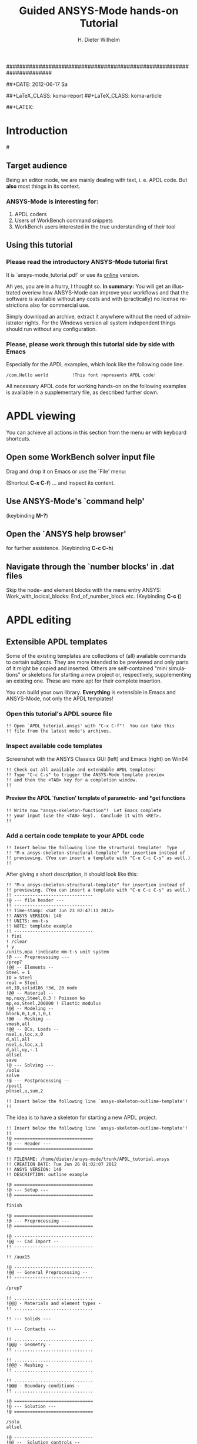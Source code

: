 # -*- mode: org -*-
#+TITLE:     Guided ANSYS-Mode hands-on Tutorial
######################################################################
# TODO
# Extensibility, Emacs self-documenting function help
# Get ansys-mode highlighted fonts into the tutorial
#  1) latex
#  2) html
#     needed  htmlize.el > 1.36, used 1.4, works now interactively
#     but not yet for --batch runs

#+AUTHOR:    H. Dieter Wilhelm
#+EMAIL:     dieter@duenenhof-wilhelm.de
##+DATE:      2012-06-17 Sa
#+DESCRIPTION:
#+KEYWORDS:
#+LANGUAGE:  en
#+OPTIONS:   H:5 num:nil toc:1 \n:nil @:t ::t |:t ^:nil -:t f:t *:t <:t
#+OPTIONS:   TeX:t LaTeX:t skip:nil d:nil todo:t pri:nil tags:not-in-toc
#+INFOJS_OPT: view:nil toc:t ltoc:t mouse:underline buttons:0 path:http://orgmode.org/org-info.js
#+EXPORT_SELECT_TAGS: export
#+EXPORT_EXCLUDE_TAGS: noexport
#+LINK_UP:   
#+LINK_HOME: 
#+XSLT:
#+PROPERTY: tangle yes
##+LaTeX_CLASS: koma-report
##+LaTeX_CLASS: koma-article

#+TEXT: This is still a work in progress, good documentation is hard work!
#+TEXT: Please report remaining faults.

##+LATEX: \tableofcontents

* Introduction
#[[./ansys+emacs.png]]
** Target audience  
   Being an editor mode, we are mainly dealing with text, i. e. APDL
   code.  But *also* most things in its context.
*** ANSYS-Mode is interesting for:
   1. APDL coders
   2. Users of WorkBench command snippets
   3. WorkBench users interested in the true understanding of their
      tool
** Using this tutorial
*** Please read the *introductory* ANSYS-Mode tutorial first
    It is `ansys-mode_tutorial.pdf' or use its [[http://duenenhof-wilhelm.de/dieter/ansys-mode_tutorial/ansys-mode_tutorial.html][online]] version.

    Ah yes, you are in a hurry, I thought so. *In summary:* You will
    get an illustrated overiew how ANSYS-Mode can improve your
    workflows and that the software is available without any costs and
    with (practically) no license restrictions also for commercial
    use.

    Simply download an archive, extract it anywhere without the need
    of administrator rights.  For the Windows version all system
    independent things should run without any configuration.
# Immediate satisfaction without regret. :-) Free, open and
# extensible!
*** Please, please work through this tutorial side by side *with* Emacs
    Especially for the APDL examples, which look like the following
    code line.
#+begin_src ansys :tangle no
  /com,Hello world         !This font represents APDL code!
#+end_src

    All necessary APDL code for working hands-on on the following
    examples is available in a supplementary file, as described
    further down.

* APDL viewing
  You can achieve all actions in this section from the menu *or* with
  keyboard shortcuts.
** Open some WorkBench solver input file
    Drag and drop it on Emacs or use the `File' menu:

#+ATTR_LaTeX: height=7.5cm
    [[./find_file_dialog.png]]

    (Shortcut *C-x C-f*) ... and inspect its content.
** Use ANSYS-Mode's `command help'

#+ATTR_LaTeX: height=7.5cm
    [[./parameter_help.png]]

     (keybinding *M-?*)
** Open the `ANSYS help browser'
   for further assistence. (Keybinding *C-c C-h*)
** Navigate through the `number blocks' in .dat files
   Skip the node- and element blocks with the menu entry ANSYS:
   Work_with_locical_blocks: End_of_number_block etc. (Keybinding *C-c
   {*)
* APDL editing
#+begin_src ansys :exports none
  !! This is the auto-generated APDL source of the ANSYS-Mode
  !! hands-on APDL tutorial (from APDL_tutorial.org)
  !! Copyright (C) 2006 - 2012 H. Dieter Wilhelm GPL V3

  !! ==============================
  !! --- APDL editing ---
  !! ==============================
#+end_src
** Extensible APDL templates

   Some of the existing templates are collections of (all) available
   commands to certain subjects.  They are more intended to be
   previewed and only parts of it might be copied and inserted.
   Others are self-contained "mini simulations" or skeletons for
   starting a new project or, respectively, supplementing an existing
   one. These are more apt for their complete insertion.

   You can build your own library.  *Everything* is extensible in
   Emacs and ANSYS-Mode, not only the APDL templates!

#+begin_src ansys :exports none
  !@ --- Extensible APDL templates ---
#+end_src
*** Open this tutorial's APDL source file
#+begin_src ansys :tangle no
  !! Open `APDL_tutorial.ansys' with "C-x C-f"!  You can take this
  !! file from the latest mode's archives.
#+end_src
*** Inspect available code templates
    Screenshot with the ANSYS Classics GUI (left) and Emacs (right) on Win64 

#+ATTR_HTML: width="1200"
   [[./template_menu.png]]

#+begin_src ansys :exports none
  !@@ -- Template preview --
#+end_src
#+begin_src ansys
   !! Check out all available and extendable APDL templates!
   !! Type "C-c C-s" to trigger the ANSYS-Mode template preview
   !! and then the <TAB> key for a completion window.
   !!
#+end_src
   
#+ATTR_LaTeX: height=7.5cm
    [[./template_selection.png]]

**** Preview the APDL `function' template of parametric- and *get functions
#+begin_src ansys :exports none
  !@@@ - APDL parametric- and *get functions -
#+end_src
#+begin_src ansys
  !! Write now "ansys-skeleton-function"!  Let Emacs complete
  !! your input (use the <TAB> key).  Conclude it with <RET>.
  !!
#+end_src
*** Add a certain code template to your APDL code
#+begin_src ansys :exports none
  !@@ -- Template insertion --
#+end_src
#+begin_src ansys
  !! Insert below the following line the structural template!  Type
  !! "M-x ansys-skeleton-structural-template" for insertion instead of
  !! previewing. (You can insert a template with "C-u C-c C-s" as well.)
  !!
#+end_src
After giving a short description, it should look like this:
#+begin_src ansys :tangle no
  !! "M-x ansys-skeleton-structural-template" for insertion instead of
  !! previewing. (You can insert a template with "C-u C-c C-s" as well.)
  !! ------------------------------
  !@ --- file header ---
  !! ------------------------------
  !! Time-stamp: <Sat Jun 23 02:47:11 2012>
  !! ANSYS VERSION: 140
  !! UNITS: mm-t-s
  !! NOTE: template example
  !! ------------------------------
  ! fini
  ! /clear
  ! y
  /units,mpa !indicate mm-t-s unit system
  !@ --- Preprocessing ---
  /prep7
  !@@ -- Elements --
  Steel = 1
  ID = Steel
  real = Steel
  et,ID,solid186 !3d, 20 node
  !@@ -- Material --
  mp,nuxy,Steel,0.3 ! Poisson No
  mp,ex,Steel,200000 ! Elastic modulus
  !@@ -- Modeling --
  block,0,1,0,1,0,1
  !@@ -- Meshing --
  vmesh,all
  !@@ -- BCs, Loads --
  nsel,s,loc,x,0
  d,all,all
  nsel,s,loc,x,1
  d,all,uy,-.1
  allsel
  save
  !@ --- Solving ---
  /solu
  solve
  !@ --- Postprocessing --
  /post1
  plnsol,u,sum,2
#+end_src
#+begin_src ansys
  !! Insert below the following line `ansys-skeleton-outline-template'!
  !!
#+end_src
The idea is to have a skeleton for starting a new APDL project.
#+begin_src ansys :tangle no
  !! Insert below the following line `ansys-skeleton-outline-template'!
  !! 
  !@ ==============================
  !@ --- Header ---
  !@ ==============================
  
  !! FILENAME: /home/dieter/ansys-mode/trunk/APDL_tutorial.ansys
  !! CREATION DATE: Tue Jun 26 01:02:07 2012
  !! ANSYS VERSION: 140
  !! DESCRIPTION: outline example
  
  !@ ==============================
  !@ --- Setup ---
  !@ ==============================
  
  finish 
  
  !@ ==============================
  !@ --- Preprocessing --- 
  !@ ==============================
  
  !@ ------------------------------
  !@@ -- Cad Import -- 
  !! ------------------------------
  
  !! /aux15
  
  !@ ------------------------------
  !@@ -- General Preprocessing -- 
  !! ------------------------------
  
  /prep7
  
  !! ..............................
  !@@@ - Materials and element types -
  !! ..............................
  
  !! --- Solids ---
  
  !! --- Contacts ---
  
  !! ..............................
  !@@@ - Geometry -
  !! ..............................
  
  !! ..............................
  !@@@ - Meshing -
  !! ..............................
  
  !! ..............................
  !@@@ - Boundary conditions -
  !! ..............................
  
  !@ ==============================
  !@ --- Solution --- 
  !@ ==============================
  
  /solu
  allsel
  
  !@ ------------------------------
  !@@ --  Solution controls -- 
  !! ------------------------------
  
  !@ ==============================
  !@ --- Postprocessing ---
  !@ ==============================
  
  !@ ------------------------------
  !@@ -- General Postprocessing -- 
  !! ------------------------------
  
  /post1
  
  !@ ------------------------------
  !@@ -- Time-History Postprocessing --
  !! ------------------------------
  
  /post26
#+end_src

*** Extend or create a template
Check out the code for a template, the Emacs self-documenting help
principle will guide you to its definition file.
#+begin_src ansys :exports none
  !@@ -- Extending your templates --
#+end_src
#+begin_src ansys
  !! Type "C-h f" for Emacs' function help and write
  !! "ansys-skeleton-structural-template" (let Emacs complete it)!
  !!
#+end_src
May the source be with you!
#+begin_src ansys
  !! In the *help* window follow the link to the source file
  !! directly to the relevant skeleton function.
#+end_src
You can modify, extend or create new code to your hearts content.
** Outline and folding your code
#+begin_src ansys :exports none
  !@@ -- Outlining or folding --
#+end_src
!@, !@@, !@@@ are the heading indicators
# *** Use the outline menu
#+begin_src ansys
  !! Type "C-c @ C-t" to collapse the code to its headings
  !! Type "C-c @ C-e" to show a certain entry of a heading
  !! Type "C-c @ C-a" to show all again
  !!
#+end_src
Helpful to get an overview of large APDL file.
#+begin_src ansys :tangle no
  !@ ==============================
  !@ --- Header ---
  !@ ==============================...
  !@ ==============================
  !@ --- Setup ---
  !@ ==============================...
  !@ ==============================
  !@ --- Preprocessing --- 
  !@ ==============================...
  !@ ------------------------------
  !@@ -- Cad Import --...
  !@ ------------------------------
  !@@ -- General Preprocessing -- ...
  !@@@ - Materials and element types -...
  !@@@ - Geometry -...
  !@@@ - Meshing -...
  !@@@ - Boundary conditions -...
  !@ ==============================
  !@ --- Solution --- 
  !@ ==============================...
  !@ ------------------------------
  !@@ --  Solution controls -- ...
  !@ ==============================
  !@ --- Postprocessing ---
  !@ ==============================...
  !@ ------------------------------
  !@@ -- General Postprocessing -- ...
  !@ ------------------------------
  !@@ -- Time-History Postprocessing --...
#+end_src
Open now one entry with *C-c @ C-e*
#+begin_src ansys :tangle no
  !@ ==============================
  !@ --- Header ---
  !@ ==============================...
  !@ ==============================
  !@ --- Setup ---
  !@ ==============================...
  !@ ==============================
  !@ --- Preprocessing --- 
  !@ ==============================...
  !@ ------------------------------
  !@@ -- Cad Import --...
  !@ ------------------------------
  !@@ -- General Preprocessing -- ...
  !@@@ - Materials and element types -...
  !@@@ - Geometry -...
  !@@@ - Meshing -...
  !@@@ - Boundary conditions -...
  !@ ==============================
  !@ --- Solution --- 
  !@ ==============================
  
  /solu
  allsel
  
  !@ ------------------------------
  !@@ --  Solution controls -- ...
  !@ ==============================
  !@ --- Postprocessing ---
  !@ ==============================...
  !@ ------------------------------
  !@@ -- General Postprocessing -- ...
  !@ ------------------------------
  !@@ -- Time-History Postprocessing --...
#+end_src
In above example it was the entry below the `Solution' heading.
** Comments
#+begin_src ansys :exports none
  !@ --- Comments ---
#+end_src
*** Place comments
#+begin_src ansys :exports none
  !@@ -- Place comments --
#+end_src
#+begin_src ansys
  !! Type "M-;" in the empty line below the code
  !!
  *if,I,eq,2,then
  
#+end_src
    which places the comment characters (here `!! ') already with the
    right indentation
#+begin_src ansys :tangle no
  !! Type "M-;" in the empty line below the code
  !!
  *if,I,eq,2,then
    !! 
#+end_src
*** Commenting out
#+begin_src ansys :exports none
  !@@ -- Commenting (out) --
#+end_src
#+begin_src ansys
  !! Mark some text above (e. g. dragging the mouse with LMB or you
  !! can mark the section with "M-h") and then type "M-;"
  !!
#+end_src
#  1. Marking blocks: *C-M-h*
#  2. Marking paragraphs: *M-h*
# !!    selecting blocks C-M-a/b setting mark!
After marking the whole paragraph with "M-h" and typing "M-;" above
code should look like the following
#+begin_src ansys :tangle no
  !! !! Type "M-;" in the empty line below
  !! *if,I,eq,2,then
  !!   !! 
#+end_src
*** Uncomment the code
#+begin_src ansys
  !! Mark above commented out code and retype "M-;"
  !!
#+end_src
    Here we are again
#+begin_src ansys :tangle no
  !! Type "M-;" in the empty line below
  *if,I,eq,2,then
    !! 
#+end_src
*** Place inline comments
#+begin_src ansys :exports none
   !@@ -- Code comments --
#+end_src
#+begin_src ansys
  !! Type "M-;" somewhere in the following code line
  !!
  nsel,s,loc,x,0,1

#+end_src
    *M-;* does the right thing and places a comment character behind
     the code:
#+begin_src ansys :tangle no
  !! Type "M-;" somewhere in the following code line
  !!
  nsel,s,loc,x,0,1         !this is an `inline comment'
#+end_src
#+begin_src ansys
  !! Place the cursor in this line and type "M-;"
  !!
  nsel,s,loc,x,0,1!another inline comment
#+end_src
For an existing inline comment *M-j* indents it and skips the cursor
to the comment beginning.
#+begin_src ansys :tangle no
  !! Place the cursor in this line and type "M-;"
  !!
  nsel,s,loc,x,0,1         !another inline comment
#+end_src
Is this not nicely thought out from Emacs' developers, is it?
*** Continue and indent your comments
**** In inline comments
#+begin_src ansys :exports none
   !@@@ - Inline Comment continuation and indentation -
#+end_src
#+begin_src ansys
  !! Type "M-j" behind the inline comment
  !!
  nsel,s,loc,x,0,1         ! this is an `inline comment'

#+end_src
#+begin_src ansys :tangle no
  !! Type "M-j" behind the inline comment
  !!
  nsel,s,loc,x,0,1         ! this is an `inline comment'
                           ! continued above comment
#+end_src
**** In regular comments
#+begin_src ansys :exports none
   !@@@ - Regular comment continuation and indentation -
#+end_src
#+begin_src ansys
  *if,I,eq,1,then
    !! Type "M-j" behind this line
  *endif
  !! Emacs will break the line, insert and indent properly comment characters
#+end_src
     Emacs places comment characters for you, properly indented also
     within logical block structures.
#+begin_src ansys :tangle no
  *if,I,eq,1,then
    !! Type "M-j" behind this line
    !! 
  *endif
#+end_src
** Check out ANSYS-Mode's built-in documentation
   It is allways with you.
#+begin_src ansys :exports none
  !@ --- The ANSYS-Mode help ---
#+end_src
#+begin_src ansys
  !! Type "C-h m" for reading the built-in mode help
  !! search for the section with its keybindings!
  !!
#+end_src
** APDL variable listing
This includes also implicit definitions (*vget, etc.) and component names
#+begin_src ansys :exports none
  !@ --- List all variable definitions ---
#+end_src
#    rather not with very big, say: 60 MB ANSYS input files
#+begin_src ansys
  !! Type "C-c C-v" for a summary window of variable definitions
  !! This includes also implicit definitions and component names
  !!
#+end_src

#+ATTR_LaTeX: height=7.5cm
  [[./variable_buffer.png]]
** Align your variable definitions
#+ATTR_LaTeX: height=7.5cm
  [[./alignment.png]]

#+begin_src ansys :exports none
!@ --- Alignment of assignments ---
#+end_src
#+begin_src ansys
   !! Place the cursor on the following section and type "C-c C-a"
   !!
#+end_src
#+begin_src ansys
x=0.4!laskd
y= 33.0	    ! alskdl
xzv= 9999990.3	    !!
llk = 0.333333333 !bla
al_=  00.40
aslfoeas = 304
ka= .4	    !salkd
i = 4.		    !as
kasd=.3/0.4
kasd =3./0.4
xxx =asin(3.0)
y = cos(i)
#+end_src
The result looks like the code below, with the numbers aligned
around the decimal point

Yes, these assignments are a mess (intentionally), but imagine how
nifty it will look with *your* code!
#+begin_src ansys :tangle no
  x        =       0.4         !laskd
  y        =      33.0         ! alskdl
  xzv      = 9999990.3         !!
  llk      =       0.333333333 !bla
  al_      =      00.40
  aslfoeas =     304
  ka       =        .4         !salkd
  i        =       4.          !as
  kasd     =        .3/0.4
  kasd     =       3./0.4
  xxx      =        asin(3.0)
  y        =        cos(i)
#+end_src
#+begin_src ansys
   !! Mark only a PART of following section and type "C-c C-a"
   !!
#+end_src
#+begin_src ansys
x=0.4!laskd
y= 33.0	    ! alskdl
xzv= 9999990.3	    !!
llk = 0.333333333 !bla
al_=  00.40
aslfoeas = 304
ka= .4	    !salkd
i = 4.		    !as
kasd=.3/0.4
kasd =3./0.4
xxx =asin(3.0)
y = cos(i)
#+end_src
The result might look like this:
#+begin_src ansys :tangle no
  x=0.4!laskd
  y= 33.0     ! alskdl
  xzv= 9999990.3      !!
  llk = 0.333333333 !bla
  al_=  00.40
  aslfoeas = 304
  ka       =    .4 !salkd
  i        =   4.  !as
  kasd     =    .3/0.4
  kasd     =   3./0.4
  xxx =asin(3.0)
  y = cos(i)
#+end_src

** Completions (around 2000 ANSYS symbols)
    Case sensitive completions except for mouse completion
#+begin_src ansys  :exports none
  !@ --- Completions ---
#+end_src
#+begin_src ansys
  !! Check out all APDL symbols, up to date with the latest ANSYS version
  !! Place the cursor behind the 'c' character below and type "<ESC> <TAB>"
  !!
  c
#+end_src
  The completion window should look like the following:

#+ATTR_LaTeX: height=7.5cm
      [[./completion.png]]

#+begin_src ansys
  !! Let Emacs complete `cml' and apply (again) "M-?"
  !!
  cml
#+end_src
Gives you the `cmlist' command
#+begin_src ansys :tangle no
  !! Let Emacs complete `cml' and apply (again) "M-?"
  !!
  cmlist
#+end_src

# !mouse completion of vglue
# vg
*** Completion of functions
#+begin_src ansys  :exports none
  !@@ -- Completion of functions --
#+end_src
    Completed function names have parentheses appended
#+begin_src ansys
  !! place the cursor behind 'aco' and type "<ESC> <TAB>" and so forth
  !!
#+end_src ansys
#+begin_src ansys
  P = aco         ! lower case completion
  P = Sig         ! upper case completion
  P = ARNE	  ! Capitalisation
#+end_src ansys
    Note that the cursor after the completion is conveniently placed
    inside the parentheses.  The completions are unique in above
    examples and expand immediately to:
#+begin_src ansys :tangle no
  P = acos()
  P = Sign()
  P = ARNEXT()
#+end_src ansys
*** Completion of elements
#+begin_src ansys  :exports none
  !@@ -- Element completions --
#+end_src
ANSYS-Mode also complets ANSYS deprecated element names but warns you
with a distinct highlighting!
#+begin_src ansys
  !! Completion of element names: type "<ESC> <TAB>" behind `shell'
  !!
  shell
#+end_src ansys
*** Completion of commands
#+begin_src ansys :exports none
  !@@ -- APDL command completions --
#+end_src
#+begin_src ansys
  !! Completion of command names: type "<ESC> <TAB>" behind `a'
  !!
  a
#+end_src ansys
#+begin_src ansys
  !! Note Emacs' message that `a' is already a valid ANSYS symbol!
  !! It is highlighted already as a command, but it is further completable.
#+end_src ansys
*** Dynamic completion
    Is a completion on the basis of the window's content, the
    following example will demonstrate what this means.
#+begin_src ansys :exports none
  !@@ -- Dynamic completion --
#+end_src
# !!    type *M-/*
# !!    default (,) commands but most */ can't be "*repeated"
#+begin_src ansys
  !! some code...
  very_long_Variable = 3
  vlV = 8
  !! type "M-/" repeatedly behind below character `v'
  !!
  v
#+end_src
After typing the first time *M-/*:
#+begin_src ansys :tangle no
  !! type "M-/" repeatedly behind below character `v'
  !!
  vlV
#+end_src
Emacs is looking above what matches the 'v' and finds `vlV' from
the assignment `vlV = 8'.

After typing the second time *M-/*:
#+begin_src ansys :tangle no
  !! type "M-/" repeatedly behind below character `v'
  !!
  very_long_Variable
#+end_src
** Abbreviations facility
#+begin_src ansys :exports none
  !@ --- ANSYS-Mode defined abbreviations ---
#+end_src
*** Use the ANSYS-Mode defined abbreviations
#+begin_src ansys
  !! type a <SPACE> behind the special character ``' and abbreviation characters
  !!
  `p                      ! The Pi assignment abbreviation
  `d                      ! Abbreviation of a *do loop
  `do                     ! Interactive *do loop abbrev.
#+end_src
    The abbreviations expand to:
#+begin_src ansys :tangle no
  !! type a <SPACE> behind the special character ``' and abbreviation characters
  !!
  Pi=3.14159265359
  ! This is the Pi assignment
  *do,I,1,10,1
    
  *cycle !bypass below commands in *do loop
  *enddo
  
  ! Abbreviation of a *do loop
  *do,I,1,,1
    
  *enddo
  
  ! Interactive *do loop abbrev.
#+end_src
Inspect available abbreviation definitions from ANSYS-Mode.  Display
all (locally) defined abbreviations with *C-u M-x list-abbrevs*
#+begin_src ansys
  !! Type a "C-u M-x list-abbrevs" for a list of all mode defined abbreviations
  !!
#+end_src
** Logical blocks
   or control statements in "lesser" programming languages ;-)
#+begin_src ansys :exports none
   !@ --- Logical blocks (control statements) ---
#+end_src
*** Closing of logical blocks
# I 
# !(progn (setq ansys-highlighting-level 1 ansys-dynamic-highlighting-flag nil) (ansys-mode))
# !(progn (setq ansys-highlighting-level 2 ansys-dynamic-highlighting-flag t) (ansys-mode))
#+begin_src ansys :exports none
   !@@ -- Closing of logical blocks --
#+end_src
#+begin_src ansys
  !! Place the cursor below or behind the block statements and type "C-c ]"!
  !!
  *if,1,eq,1,then
  
  *do,1,10
  
  *dowhile,1

  *create,test,mac
#+end_src
    Voila for every logical block type the proper closing statements:
#+begin_src ansys :tangle no
  !! Place the cursor in the empty lines and type "C-c ]"!
  !!
  *if,1,eq,1,then
  *endif
  *do,1,10
  *enddo
  *dowhile,1
  *enddo
  *create,test,mac
  *end
#+end_src
*** Auto-indentation
#+begin_src ansys :exports none
   !@@ --- Auto-indentation --
#+end_src
#+begin_src ansys
   !! Insert in between the following block e. g. a `*do' statement!
   !! Conclude the line(s) with "C-j" to receive an automatic indentation.
   !!
#+end_src
#+begin_src ansys
  *if,I,eq,1,then

    /title,well well
  *endif
#+end_src
    The line is indented too (don't forget to apply the shortcut *C-c
    ]* for closing blocks)
#+begin_src ansys :tangle no
  *if,I,eq,1,then
    *if,J,eq,2,then
      /com,the line is indented, close it with "C-c ]"
    *endif
    /title,well well
  *endif
#+end_src
** Use the Emacs integrated RPN Calculator
   RPN means Reversed Polish Notation, HP calculators are using this
   arguably superior input convention.  Please read the `Calc'
   documentation (*C-h i* for accessing Emacs the documentation
   system).  There is also a nice reference card for its keybindings.

#+ATTR_LaTeX: height=7.5cm
  [[./calculator.png]]

#+begin_src ansys :exports none
  !@ --- Emacs integrated programmable RPN calculator ---
#+end_src
   Type *C-x* * * to open the calculator, type *y* for copying results
   directly into the APDL file. *q* to quit the 'Emacs Calc' windows.
#+begin_src ansys
  !! Place the cursor behind the equal sign and type "C-x * *"!
  !!
  Pi = 
  !! Type "P" (capital `p') in `Calc' and paste the value back into
  !! your APDL code with the <y> key, quit Calc with <q>.
#+end_src
You are receiving
#+begin_src ansys :tangle no
  !! Place the cursor behind the equal sign and type "C-x * *"!
  !!
  Pi = 3.14159265359
  !! Type "P" (capital p) in `Calc' and paste the value back into
#+end_src
You might round the input
#+begin_src ansys
  !! Type "df" in Calc for `display fixed' and then <3> before pasting
  !!
  Pi = 
#+end_src
Of course we are getting now a more compact form
#+begin_src ansys :tangle no
  !! Type "df" in Calc for `display fixed' and then <3> before pasting
  !!
  Pi = 3.142
#+end_src
** Highlighting APDL specials
TODO! for this tutorial: Colour the code snippets. 
#+begin_src  ansys :exports none
!@ --- ANSYS-Mode is highlighting APDL specials ---
#+end_src
*** Reserved words and _RETURN statements
#+begin_src ansys :exports none
!@@ -- Reserved words and _RETURN statements --
#+end_src
#+begin_src ansys
!!
N = _RETURN	      ! return value of certain commands
_aaa = 9              ! reserved variables: preceding underscore "_" 
Depth  = ARG1         ! ARG{1-9}, AR{10-19} = "*use" variables
#+end_src
***  Old style APDL comments
#+begin_src ansys :exports none
!@@ -- Old style APDL comments --
#+end_src
#+begin_src  ansys
var1 = sinh(cos(3 *5)) ! old style Ansys comment!!!!!
var2 = sinh(cos(3*5))  ! this is valid code
!!
#+end_src
*** Ignored characters behind commands
#+begin_src ansys :exports none
!@@ -- Ignored characters behind commands --
#+end_src
#+begin_src  ansys
f $ fi $ fin $ fini $ finis  $ finish $ finisher
!!
#+end_src
*** The End Of File command
#+begin_src  ansys :exports none
!@@ -- End Of File command --
#+end_src
#+begin_src  ansys
/eof --- WARNING: /eof crashes the Ansys GUI in interactive mode ---
!!
#+end_src
*** Current element types and deprecated elements
#+begin_src ansys :exports none
!@@ -- Current element types & deprecated elements
#+end_src
#+begin_src ansys
  !! A current element type:
  et,10,solid186
  !! deprecated element types:
  et,Steel,beam3 $ et,Alu,shell91
  !!
#+end_src
Let's change the element types to current ones!
#+begin_src ansys :tangle yes
  !! Complete the following element fragments to current ones!
  !!
  et,Steel,beam $ et,Alu,shell

#+end_src
For example select the following elements
#+begin_src ansys :tangle no
  et,Steel,beam188 $ et,Alu,shell28
#+end_src
and you are getting a diffent element highlighting.

* APDL environment 
The APDL processing and debugging environment
#+begin_src ansys :exports none
   !@ ==============================
   !@ --- APDL environment ---
   !@ ==============================
   !! Prerequisites:
   !! 1) A fully configured ANSYS-Mode and
   !! 2) a Linux or UNIX system
#+end_src
  Finally switch off unnecessay stuff: Emacs' menu-, tool- and
  scroll-bar to get more screen estate.  :-) And tidying the window
  with removing above code.
#+begin_src ansys
   !! Erase all APDL code above ("M-< C-w")
   !!
#+end_src
** Choose the license type for a run  
#+begin_src ansys :exports none
   !@ --- Choose the license type for a run ---
#+end_src
#+begin_src ansys
   !! Type "C-c C-t"!  And select the required license type Use the
   !! <TAB> key to see the predefined types
#+end_src
** Display the license status
#+begin_src ansys :exports none
   !@ --- Display available licenses ---
#+end_src
#+begin_src ansys
   !! Type "C-c C-l"!  Checking which licenses are free, in particular
   !! your chosen license
   !!
#+end_src

   Your Desktop might look like the following: In Emacs' mid-section
   you see the license state (*C-c C-l*).  Highlighted in red is your
   chosen license type.  And in the left hand Emacs window below a
   thumbnail view of images from a folder.

##+ATTR_LaTeX: height=7.3cm
#+ATTR_HTML: width="1200"
   [[./license.png]]

   
** Start the ANSYS `solver/interpreter'
#+begin_src ansys :exports none
   !@ --- Start an ANSYS interpreter process ---
#+end_src
#+begin_src ansys
   !! Type "C-c RET"!
   !!
#+end_src
** Communication with the interpreter
#+begin_src ansys :exports none
  !@ --- Interpreter communication  ---
#+end_src
*** Sending window (APDL file) contents
    The window is called a buffer in Emacs terminology, when you are
    saveing the buffer content then it represents the file content.
    To make everything unclear. ;-)
#+begin_src ansys :exports none
  !@@ -- Sending APDL window contents --
#+end_src
#+begin_src ansys
   !! Reinsert the `structural' template below
   !!
#+end_src
**** Send a code line or region
Any time you communicate with the interpreter its output is shown in
the ~*ANSYS*~ interactive window.
#+begin_src ansys :exports none
  !@@@ - Send a code line or region to the interpreter  -
#+end_src
#+begin_src ansys
  !! Go to the beginning of above code and
  !! send the code line by line with "C-c C-c"!
  !!
#+end_src
**** Send above code (from the cursor up to the beginning)
#+begin_src ansys :exports none
  !@@@ - Send all code above the cursor position -
#+end_src
#+begin_src ansys
  !! Place the cursor below the `solve' command and
  !! type "C-c C-u" sending all code up to the beginning!
  !!
#+end_src
    *C-c C-u*, *C-c C-c* have changed their behaviour with the running
    interpreter.  Without a running ANSYS process they are sending the
    code to the system clipboard instead.
#+begin_src ansys
  !! We have got now data and results to work with
#+end_src
** Graphical feedback and graphics interaction
Receive graphical feedback from the interpreter
#+begin_src ansys :exports none
  !@ --- Graphical feedback ---
#+end_src
*** Open the `interactive graphics' window of ANSYS
#+begin_src ansys :exports none
  !@@ -- Open the ANSYS `interactive graphics' frame  --
#+end_src
#+begin_src ansys
  !! Type "C-c C-g" to open the ANSYS `interactive' graphics frame.
  !! Then send the following line with "C-c C-c".
  !!
  eplot
#+end_src

#+ATTR_HTML: width="1200"
##+ATTR_LaTeX: height=6.5cm
  [[./process.png]]

Unfortunately there are 4 severe restrictions using this approach.
Firstly: It is not possible to interact directly with the graphics
except with APDL commands and through the Pan/Zoom/Rotate dialog!
This means there is no `picking' possible.  And secondly: As long as
the dialog is open *no* other communication is possible! And thirdly:
The size of the graphics is fixed. And fourthly: You must replot every
time the graphics frame was hidden by other graphics (Desktop
switching, etc.)!
**** Open the ANSYS Pan/Zoom/Rotate dialog
#+begin_src ansys :exports none
  !@@ -- The Pan/Zoom/Rotate dialog --
#+end_src
#+begin_src ansys
  !! Type "C-c C-p" to open the ANSYS Pan/Zoom/Rotate dialog!
  !!
#+end_src

To alleviate these severe restrictions ANSYS-Mode provides keybindings
for replotting, zooming, fitting and moving graphical objects.
**** Use the keybindings for zooming
#+begin_src ansys :exports none
  !@@ -- Use the keybindings for zooming --
#+end_src
#+begin_src ansys
  !! "C-c C-+" Enlarge it
  !! "C-c C-f" Fit the graphics
  !! "C-c C--" Shrink it
  !!
#+end_src
**** Use the keybindings for moving
#+begin_src ansys :exports none
  !@@ -- Use the keybindings for moving --
#+end_src
     
#+begin_src ansys
  !! "C-c C->" Move right
  !! "C-c C-_" Move down
  !! "C-c C-<" Move left
  !! "C-c C-^" Move up
  !!
#+end_src
Hint: Use Emacs `repeat' command *C-x z*, after its use already the
<z> key alone is repeating your command!
#+begin_src ansys
  !! For these long keybindings Emacs' `repeat' command "C-x z" is helpful
  !! Insert "C-c C-<" and then "C-x z zzzzz"
  !!
#+end_src
**** Use the keybindings for replotting and iso-view
#+begin_src ansys :exports none
  !@@ -- Use the keybindings for replotting and iso-view  --
#+end_src
#+begin_src ansys
  !! "C-c C-i" Show in Iso-view
  !! "C-c C-r" Replot the graphics
  !!
#+end_src

*** Sending directly to the interpeter
#+begin_src ansys :exports none
  !@@ -- Communicating directly with the interpeter  --
#+end_src
**** Direct communication from the APDL window
#+begin_src ansys :exports none
  !@@@ - Communicating from the APDL window  -
#+end_src
#+begin_src ansys
  !! Type "C-c C-q" and send your input directly to the interpreter!
  !! You are getting `queried' for input by Emacs.
  !! Input here: "/post1 <RET>" and then "C-c C-q set,list"
  !!
#+end_src
**** Direct communication from the ~*ANSYS*~ interactive window
#+begin_src ansys :exports none
  !@@@ - Communicating within the *ANSYS* interactive window  -
#+end_src
#+begin_src ansys
  !! Place the cursor in the *ANSYS* interactive window and write
  !! "plnsol,u,sum", conclude the input with <RET>.
  !!
#+end_src

** Visiting the ANSYS error file
   The solver error file (\*.err) is opened in tail-follow mode,
   i. e. you are seeing always the latest contend. (*C-c C-e*)
#+begin_src ansys :exports none
  !@@ -- Visiting the ANSYS error file --
#+end_src
#+begin_src ansys
  !! Type "C-c C-e" to open the run's error file in `tail-follow mode'!
  !! Always the latest content is shown...
  !!
#+end_src
* Appendix
** Regarding Emacs' keybindings
   Even when these keybindings at first seem foreign and unhandy, an
   additional advantage getting used to them is the fact that the
   *bash* shell can also be operated with the most often used.

* Summary and Acknowledgements
Thank you for your time, have fun with Emacs...

##+ATTR_LaTeX: width=6cm
    [[./editor_learning_curves.jpg]]

**  Acknowledgements
    - RMS :: GNU Emacs
    - Carsten Dominik :: [[http://orgmode.org/][Org-mode]] for Emacs

# ** writing an abort file
# ** bookmarks positions -> in bookmarks/registers/clone buffer?
# ** Dired (textual renaming), speedbar, calendar
# # !!    loading time: emacsclient alias "e"
# # !!    shell-, config-mode, emacsclient, terminal-, ssh-support
# # !!    C-S-backspace, basically the same keyboard shortcuts like bash
# # !! online Ansys/Emacs process and debugging environment
# # !! C-c C-u, C-c C-c,  C-c C-q
# ** shell-, config-mode, emacsclient, terminal-, ssh-support, smb-support
# ** image-viewer
# ** pdf-viewer    
# # !! C-S-backspace

# ** Insert pairs of characters
#    Convenient when wrapping charcters around characters or a whole word
# *** type *C-c %*
# !!    C-c %,',M-"
# #+begin_src  ansys : tangle yes
#    XXXX=55
#    !@ --- Inserting pairs of characters ---
#    /com,the result of XXXXX is XXXXX
# #+end_src


# # !meshing, colon loops, repeating
# # lesi,(:)
# # *repeat,2
# # !bc
# # !solution 
# # !post 1 

# # !!    colon loop: e.g.: lfillt,(1:3),(2:4),Rad, lesize,(1:5:2),Esize
# # !!    preview C-c C-s (completion), insert skeletons
# # !!    (alternatively abbrev mode?)

# # !!    *go not for interactive mode! -> *if *else *endif


# # !!    Ansys mode help: C-h m, selfdocumenting features
# # !!    online Ansys/Emacs process and debugging environment


# # !!    mouse selection ->copy to clipboard
# # !! 0.) mouse selection does not work under Windows mouse-drag-copy-region!
# # !! mouse copy on Windows the same on Linux only if (setq mouse-drag-copy-region t)

# #+begin_src ansys : tangle yes
# ! continuation line with $
# fini $ /clear
# /prep7
# *afun,deg
# Pi = acos(-1)
# *afun,rad
# Pi = acos(-1)
# x = 3.4 !lsk
# y = .8	!ach
# #+end_src


# *** *C-c @* outline stuff with indirect-buffer
# ** calc again
# *** linear interpolation:
#     a p [[x1,x2,..] y1, y2,...]] x
# *** Embeded calc

# 0.416195720427
# 2 x => 2 x


# * Emacs introduction
# !! Emacs, why not?  Gnu Puplic License

# *** *M-g M-g* goto line
# *** Major mode menu
# *** Buffer selection menu with *C-LMB*
# *** PDF viewer
# *** shell
# *** File manager
# *** TODO Image viewer image-dired    
# # !!  Free, open, extensible, working on all current OSs.  All bells
# # and whistle of a !!  modern editor (drop file into E), excellent
# # documentation.  Chosen !!  because with Vim, Emacs is the best
# # editor of all, but - especially !!  on Windows - programmed before
# # Microsoft was even founded.  !!  Drawbacks of Emacs, not adhering to
# # established user interface !!  standards example: e. g. scroll-bar
# # default location on linux on !!  the left,

# # !!    Splitting windows (no tab concept for buffers)

# # !!    TAB, M-TAB keys, C-s, C-c, C-v, C-x, C-y, C-z CUA-mode examples:
# # !!    (setq scroll-preserve-screen-position t) (delete-selection-mode t)
# # !!    Workaround: use in the beginning mouse and buttons.
   
# # !!    convenient pre-configured emacs archive with Ansys mode.


# # #+PROPERTY: session *R*
# # #+begin_src R -n -r :exports both
# # # this is a comment, yeah :-)
# #  bla <- 4 # (ref:bla)
# # bla 
# # #+end_src
# # #+RESULTS:
# # : 4
# #    this is line [[(bla)]]
######################################################################
#+begin_src ansys  :tangle yes :exports none
  !!!!!!!!!!!!!!!!!!!!!!!!!!!!!!
  !! End of APDL code
  !!!!!!!!!!!!!!!!!!!!!!!!!!!!!!
  !! this is for Emacs:
  
  !! local variables:
  !! mode : ansys
  !! end:
#+end_src

# *** Copy above code with *C-c C-u*
# #+begin_src ansys
#   !@ --- Copy to clipboard ---
# #+end_src
# *** Copy code line or region with *C-c C-c*    
# #+begin_src ansys :tangle yes
# !@ --- Copy code ---
# !! apply C-c C-u, C-c C-c
# #+end_src

# *** *C-c C-u*, *C-c C-c*
#     have changed their meaning sending directly to the solver
# *** Write to the solver: *C-c C-q*

# *** *M-w* (copies line)

# !C-c C-c, C-w copying lines, condensed input, default command
# #+begin_src ansys : tangle yes
#   x2 = 1 $ y2 = 1 $ z2 = 1 
#   immed,on                 !show graphics immediately
#   block,,x2,,y2,,z2
#        ,x2,2*x2,,2*y2,,2*z2 !default command line 
# #+end_src

# /pnum,line,1 $ lplo
    

# *** *M-w* (copies line)
# !C-c C-c, C-w copying lines, condensed input, default command
# #+begin_src ansys : tangle yes
#   x2 = 1 $ y2 = 1 $ z2 = 1 
#   immed,on                 !show graphics immediately
#   block,,x2,,y2,,z2
#        ,x2,2*x2,,2*y2,,2*z2 !default command line 
# #+end_src

# /pnum,line,1 $ lplo

